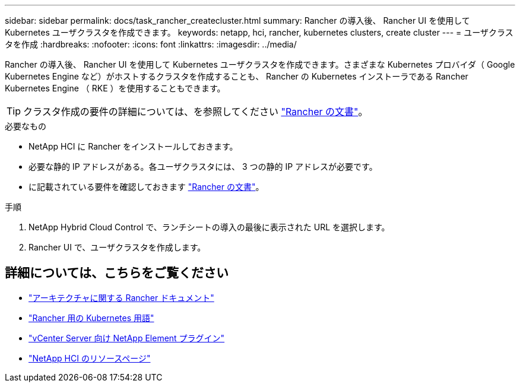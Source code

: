 ---
sidebar: sidebar 
permalink: docs/task_rancher_createcluster.html 
summary: Rancher の導入後、 Rancher UI を使用して Kubernetes ユーザクラスタを作成できます。 
keywords: netapp, hci, rancher, kubernetes clusters, create cluster 
---
= ユーザクラスタを作成
:hardbreaks:
:nofooter: 
:icons: font
:linkattrs: 
:imagesdir: ../media/


[role="lead"]
Rancher の導入後、 Rancher UI を使用して Kubernetes ユーザクラスタを作成できます。さまざまな Kubernetes プロバイダ（ Google Kubernetes Engine など）がホストするクラスタを作成することも、 Rancher の Kubernetes インストーラである Rancher Kubernetes Engine （ RKE ）を使用することもできます。


TIP: クラスタ作成の要件の詳細については、を参照してください https://rancher.com/docs/rancher/v2.x/en/cluster-provisioning/["Rancher の文書"^]。

.必要なもの
* NetApp HCI に Rancher をインストールしておきます。
* 必要な静的 IP アドレスがある。各ユーザクラスタには、 3 つの静的 IP アドレスが必要です。
* に記載されている要件を確認しておきます https://rancher.com/docs/rancher/v2.x/en/cluster-provisioning/["Rancher の文書"^]。


.手順
. NetApp Hybrid Cloud Control で、ランチシートの導入の最後に表示された URL を選択します。
. Rancher UI で、ユーザクラスタを作成します。


[discrete]
== 詳細については、こちらをご覧ください

* https://rancher.com/docs/rancher/v2.x/en/overview/architecture/["アーキテクチャに関する Rancher ドキュメント"^]
* https://rancher.com/docs/rancher/v2.x/en/overview/concepts/["Rancher 用の Kubernetes 用語"]
* https://docs.netapp.com/us-en/vcp/index.html["vCenter Server 向け NetApp Element プラグイン"^]
* https://www.netapp.com/us/documentation/hci.aspx["NetApp HCI のリソースページ"^]

